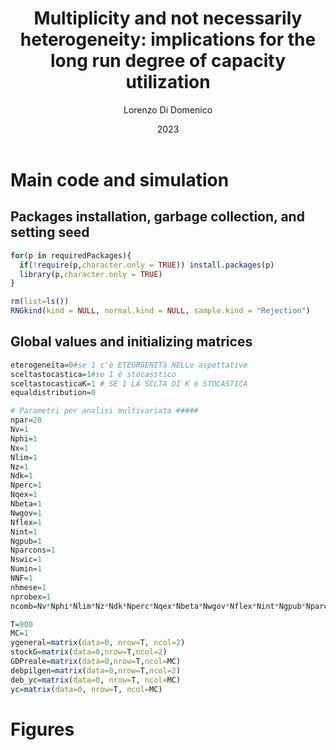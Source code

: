#+title: Multiplicity and not necessarily heterogeneity: implications for the long run degree of capacity utilization
#+author: Lorenzo Di Domenico
#+date: 2023
#+description: Commented and recoded by Gabriel Petrini

* Main code and simulation
:PROPERTIES:
  :header-args: R :noweb-ref src-main :exports none :noweb yes :tangle ./code/main.R
  :END:

** Packages installation, garbage collection, and setting seed

#+begin_src R
for(p in requiredPackages){
  if(!require(p,character.only = TRUE)) install.packages(p)
  library(p,character.only = TRUE)
}

rm(list=ls())
RNGkind(kind = NULL, normal.kind = NULL, sample.kind = "Rejection")
#+end_src

** Global values and initializing matrices

#+begin_src R
eterogeneita=0#se 1 c'è ETEORGENITà NELLe aspettative
sceltastocastica=1#se 1 è stocasstico
sceltastocasticaK=1 # SE 1 LA SCLTA DI K è STOCASTICA
equaldistribution=0

# Parametri per analisi multivariata #####
npar=20
Nv=1
Nphi=1
Nx=1
Nlim=1
Nz=1
Ndk=1
Nperc=1
Nqex=1
Nbeta=1
Nwgov=1
Nflex=1
Nint=1
Ngpub=1
Nparcons=1
Nswic=1
Numin=1
NNF=1
nhmese=1
nprobex=1
ncomb=Nv*Nphi*Nlim*Nz*Ndk*Nperc*Nqex*Nbeta*Nwgov*Nflex*Nint*Ngpub*Nparcons*Nswic*Numin*NNF*nhmese*nprobex*Nx

T=900
MC=1
ygeneral=matrix(data=0, nrow=T, ncol=2)
stockG=matrix(data=0,nrow=T,ncol=2)
GDPreale=matrix(data=0,nrow=T,ncol=MC)
debpilgen=matrix(data=0,nrow=T,ncol=2)
deb_yc=matrix(data=0, nrow=T, ncol=MC)
yc=matrix(data=0, nrow=T, ncol=MC)
#+end_src

* Figures
